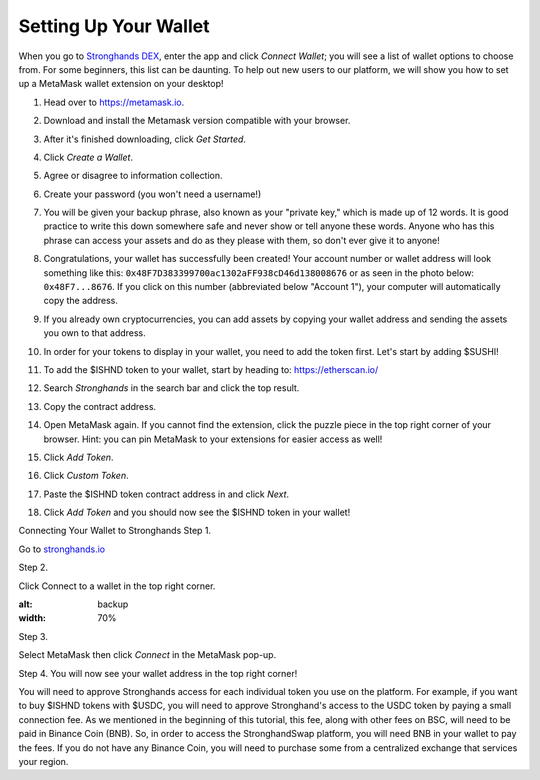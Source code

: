 Setting Up Your Wallet
======================

When you go to `Stronghands DEX <https://www.stronghands.io/>`_, enter the app and click *Connect Wallet*; you will see a list of wallet options to choose from. For some beginners, this list can be daunting. To help out new users to our platform, we will show you how to set up a MetaMask wallet extension on your desktop!

1. Head over to `https://metamask.io <https://metamask.io>`_.

2. Download and install the Metamask version compatible with your browser.

3. After it's finished downloading, click *Get Started*.

   .. image:: ../../images/suyw1.png
      :alt: welcome
      :width: 70%

4. Click *Create a Wallet*.

   .. image:: ../../images/suyw2.png
      :alt: backup
      :width: 70%

5. Agree or disagree to information collection.

6. Create your password (you won't need a username!)

7. You will be given your backup phrase, also known as your "private key," which is made up of 12 words. It is good practice to write this down somewhere safe and never show or tell anyone these words. Anyone who has this phrase can access your assets and do as they please with them, so don't ever give it to anyone!

   .. image:: ../../images/suyw3.png
      :alt: backup
      :width: 70%

8. Congratulations, your wallet has successfully been created! Your account number or wallet address will look something like this: ``0x48F7D383399700ac1302aFF938cD46d138008676`` or as seen in the photo below: ``0x48F7...8676``. If you click on this number (abbreviated below "Account 1"), your computer will automatically copy the address.

   .. image:: ../../images/suyw4.png
      :alt: backup
      :width: 70%

9. If you already own cryptocurrencies, you can add assets by copying your wallet address and sending the assets you own to that address.

10. In order for your tokens to display in your wallet, you need to add the token first. Let's start by adding $SUSHI!

11. To add the $ISHND token to your wallet, start by heading to: `https://etherscan.io/ <https://etherscan.io/>`_

12. Search *Stronghands* in the search bar and click the top result.

13. Copy the contract address.

    .. image:: ../../images/suyw5.png
       :alt: backup
       :width: 70%

14. Open MetaMask again. If you cannot find the extension, click the puzzle piece in the top right corner of your browser. Hint: you can pin MetaMask to your extensions for easier access as well!

15. Click *Add Token*.

    .. image:: ../../images/suyw6.png
       :alt: backup
       :width: 70%

16. Click *Custom Token*.

17. Paste the $ISHND token contract address in and click *Next*.

    .. image:: ../../images/suyw7.png
       :alt: backup
       :width: 70%

18. Click *Add Token* and you should now see the $ISHND token in your wallet!

.. image:: ../../images/suyw8.png
    :alt: backup
    :width: 70%

Connecting Your Wallet to Stronghands
Step 1.

Go to `stronghands.io <https://www.stronghands.io/>`_

Step 2.

Click Connect to a wallet in the top right corner.

.. image:: ../../images/suyw9.png
:alt: backup
:width: 70%

Step 3.

Select MetaMask then click *Connect* in the MetaMask pop-up.

Step 4.
You will now see your wallet address in the top right corner!

You will need to approve Stronghands access for each individual token you use on the platform. For example, if you want to buy $ISHND tokens with $USDC, you will need to approve Stronghand's access to the USDC token by paying a small connection fee. As we mentioned in the beginning of this tutorial, this fee, along with other fees on BSC, will need to be paid in Binance Coin (BNB). So, in order to access the StronghandSwap platform, you will need BNB in your wallet to pay the fees. If you do not have any Binance Coin, you will need to purchase some from a centralized exchange that services your region.